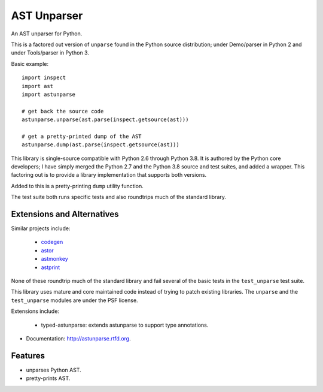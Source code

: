 ============
AST Unparser
============

.. image:: https://badge.fury.io/py/astunparse.png
    :target: http://badge.fury.io/py/astunparse

.. image:: https://travis-ci.org/simonpercivall/astunparse.png?branch=master
    :target: https://travis-ci.org/simonpercivall/astunparse

.. image:: https://readthedocs.org/projects/astunparse/badge/
    :target: https://astunparse.readthedocs.org/

An AST unparser for Python.

This is a factored out version of ``unparse`` found in the Python
source distribution; under Demo/parser in Python 2 and under Tools/parser
in Python 3.

Basic example::

    import inspect
    import ast
    import astunparse

    # get back the source code
    astunparse.unparse(ast.parse(inspect.getsource(ast)))

    # get a pretty-printed dump of the AST
    astunparse.dump(ast.parse(inspect.getsource(ast)))


This library is single-source compatible with Python 2.6 through Python 3.8. It
is authored by the Python core developers; I have simply merged the Python 2.7
and the Python 3.8 source and test suites, and added a wrapper. This factoring
out is to provide a library implementation that supports both versions.

Added to this is a pretty-printing ``dump`` utility function.

The test suite both runs specific tests and also roundtrips much of the
standard library.

Extensions and Alternatives
---------------------------

Similar projects include:

    * codegen_
    * astor_
    * astmonkey_
    * astprint_

None of these roundtrip much of the standard library and fail several of the basic
tests in the ``test_unparse`` test suite.

This library uses mature and core maintained code instead of trying to patch
existing libraries. The ``unparse`` and the ``test_unparse`` modules
are under the PSF license.

Extensions include:

    * typed-astunparse: extends astunparse to support type annotations.

* Documentation: http://astunparse.rtfd.org.

Features
--------

* unparses Python AST.
* pretty-prints AST.


.. _codegen: https://github.com/andreif/codegen
.. _astor: https://github.com/berkerpeksag/astor
.. _astmonkey: https://github.com/konradhalas/astmonkey
.. _astprint: https://github.com/Manticore/astprint
